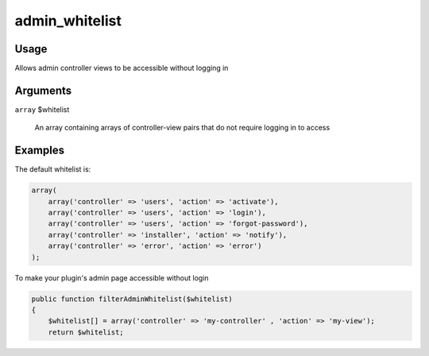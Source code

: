 ###############
admin_whitelist
###############

*****
Usage
*****

Allows admin controller views to be accessible without logging in

*********
Arguments
*********

``array`` $whitelist
    
    An array containing arrays of controller-view pairs that do not require logging in to access


********
Examples
********

The default whitelist is:

.. code-block:: php

    array(
        array('controller' => 'users', 'action' => 'activate'),
        array('controller' => 'users', 'action' => 'login'),
        array('controller' => 'users', 'action' => 'forgot-password'),
        array('controller' => 'installer', 'action' => 'notify'),
        array('controller' => 'error', 'action' => 'error')
    );

To make your plugin's admin page accessible without login
    
.. code-block:: php

    public function filterAdminWhitelist($whitelist)
    {
        $whitelist[] = array('controller' => 'my-controller' , 'action' => 'my-view');
        return $whitelist;
    
